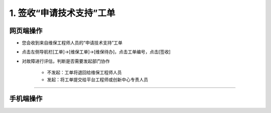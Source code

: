1. 签收“申请技术支持”工单
=========================

.. _签收“申请技术支持”工单:

网页端操作
------------
* 您会收到来自维保工程师人员的“申请技术支持”工单

* 点击左侧导航栏[工单]→[维保工单]→[维保待办]，点击工单编号，点击[签收]

* 对故障进行评估，判断是否需要发起部门协作

    * 不发起：工单将退回给维保工程师人员
    * 发起：将工单提交给平台工程师或创新中心专责人员




****

手机端操作
------------

